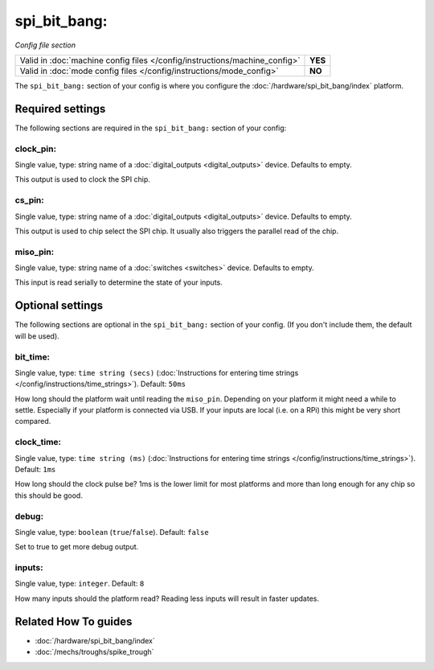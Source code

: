 spi_bit_bang:
=============

*Config file section*

+----------------------------------------------------------------------------+---------+
| Valid in :doc:`machine config files </config/instructions/machine_config>` | **YES** |
+----------------------------------------------------------------------------+---------+
| Valid in :doc:`mode config files </config/instructions/mode_config>`       | **NO**  |
+----------------------------------------------------------------------------+---------+

.. overview

The ``spi_bit_bang:`` section of your config is where you configure the
:doc:`/hardware/spi_bit_bang/index` platform.

.. config


Required settings
-----------------

The following sections are required in the ``spi_bit_bang:`` section of your config:

clock_pin:
~~~~~~~~~~
Single value, type: string name of a :doc:`digital_outputs <digital_outputs>` device. Defaults to empty.

This output is used to clock the SPI chip.

cs_pin:
~~~~~~~
Single value, type: string name of a :doc:`digital_outputs <digital_outputs>` device. Defaults to empty.

This output is used to chip select the SPI chip.
It usually also triggers the parallel read of the chip.

miso_pin:
~~~~~~~~~
Single value, type: string name of a :doc:`switches <switches>` device. Defaults to empty.

This input is read serially to determine the state of your inputs.


Optional settings
-----------------

The following sections are optional in the ``spi_bit_bang:`` section of your config. (If you don't include them, the default will be used).

bit_time:
~~~~~~~~~
Single value, type: ``time string (secs)`` (:doc:`Instructions for entering time strings </config/instructions/time_strings>`). Default: ``50ms``

How long should the platform wait until reading the ``miso_pin``.
Depending on your platform it might need a while to settle.
Especially if your platform is connected via USB.
If your inputs are local (i.e. on a RPi) this might be very short compared.

clock_time:
~~~~~~~~~~~
Single value, type: ``time string (ms)`` (:doc:`Instructions for entering time strings </config/instructions/time_strings>`). Default: ``1ms``

How long should the clock pulse be?
1ms is the lower limit for most platforms and more than long enough for any
chip so this should be good.

debug:
~~~~~~
Single value, type: ``boolean`` (``true``/``false``). Default: ``false``

Set to true to get more debug output.

inputs:
~~~~~~~
Single value, type: ``integer``. Default: ``8``

How many inputs should the platform read?
Reading less inputs will result in faster updates.


Related How To guides
---------------------

* :doc:`/hardware/spi_bit_bang/index`
* :doc:`/mechs/troughs/spike_trough`
